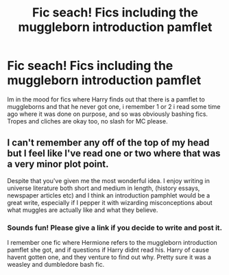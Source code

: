 #+TITLE: Fic seach! Fics including the muggleborn introduction pamflet

* Fic seach! Fics including the muggleborn introduction pamflet
:PROPERTIES:
:Author: luminphoenix
:Score: 8
:DateUnix: 1534635159.0
:DateShort: 2018-Aug-19
:FlairText: Fic Search
:END:
Im in the mood for fics where Harry finds out that there is a pamflet to muggleborns and that he never got one, i remember 1 or 2 i read some time ago where it was done on purpose, and so was obviously bashing fics. Tropes and cliches are okay too, no slash for MC please.


** I can't remember any off of the top of my head but I feel like I've read one or two where that was a very minor plot point.

Despite that you've given me the most wonderful idea. I enjoy writing in universe literature both short and medium in length, (history essays, newspaper articles etc) and I think an introduction pamphlet would be a great write, especially if I pepper it with wizarding misconceptions about what muggles are actually like and what they believe.
:PROPERTIES:
:Author: Kingsonne
:Score: 1
:DateUnix: 1534733167.0
:DateShort: 2018-Aug-20
:END:

*** Sounds fun! Please give a link if you decide to write and post it.

I remember one fic where Hermione refers to the muggleborn introduction pamflet she got, and if questions if Harry didnt read his. Harry of cause havent gotten one, and they venture to find out why. Pretty sure it was a weasley and dumbledore bash fic.
:PROPERTIES:
:Author: luminphoenix
:Score: 1
:DateUnix: 1534734191.0
:DateShort: 2018-Aug-20
:END:
